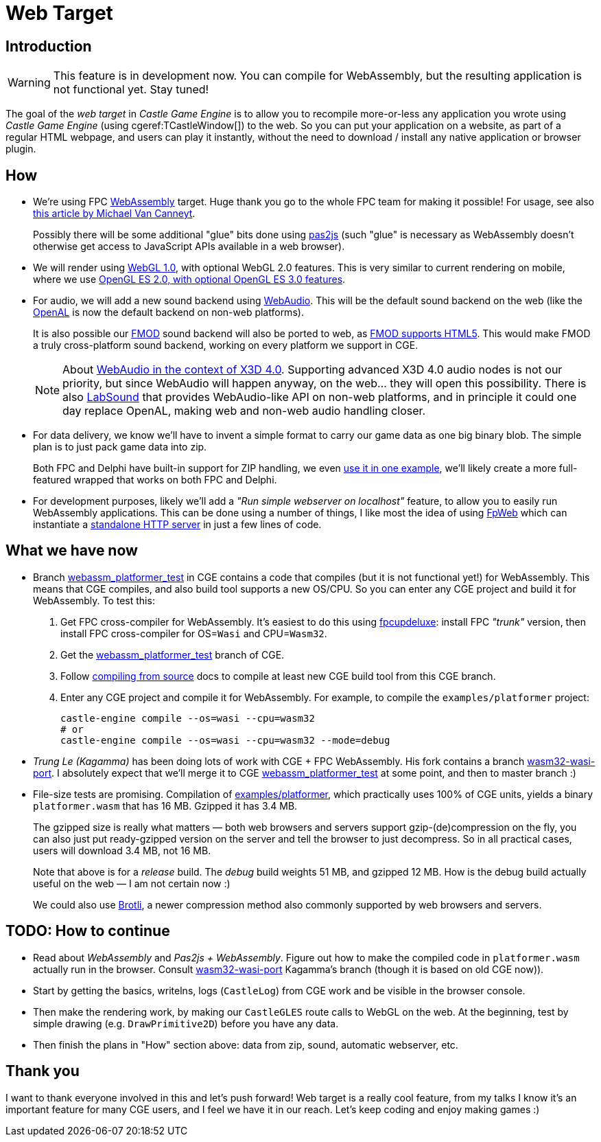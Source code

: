 # Web Target
:description: Upcoming support for web development in CGE.
// :cge-social-share-image: blender_castle_1.png

== Introduction

[WARNING]
====
This feature is in development now. You can compile for WebAssembly, but the resulting application is not functional yet. Stay tuned!
====

The goal of the _web target_ in _Castle Game Engine_ is to allow you to recompile more-or-less any application you wrote using _Castle Game Engine_ (using cgeref:TCastleWindow[]) to the web. So you can put your application on a website, as part of a regular HTML webpage, and users can play it instantly, without the need to download / install any native application or browser plugin.

== How

- We're using FPC https://wiki.freepascal.org/WebAssembly[WebAssembly] target. Huge thank you go to the whole FPC team for making it possible! For usage, see also https://www.freepascal.org/~michael/articles/fpcwasm1/fpcwasm1.pdf[this article by Michael Van Canneyt].
+
Possibly there will be some additional "glue" bits done using https://wiki.freepascal.org/pas2js[pas2js] (such "glue" is necessary as WebAssembly doesn't otherwise get access to JavaScript APIs available in a web browser).

// done: https://gitlab.com/freepascal.org/fpc/source/-/issues/40229
// done: https://gitlab.com/freepascal.org/fpc/source/-/issues/39547

- We will render using https://developer.mozilla.org/en-US/docs/Web/API/WebGL_API[WebGL 1.0], with optional WebGL 2.0 features. This is very similar to current rendering on mobile, where we use https://castle-engine.io/wp/2023/03/12/mobile-opengles-rendering-upgrades-occlusion-query-anisotropic-filtering-3d-textures-shadows-plus-new-occlusion-query-demo/[OpenGL ES 2.0, with optional OpenGL ES 3.0 features].

- For audio, we will add a new sound backend using https://developer.mozilla.org/en-US/docs/Web/API/Web_Audio_API[WebAudio]. This will be the default sound backend on the web (like the https://castle-engine.io/openal[OpenAL] is now the default backend on non-web platforms).
+
It is also possible our https://castle-engine.io/fmod[FMOD] sound backend will also be ported to web, as https://www.fmod.com/docs/2.02/api/platforms-html5.html[FMOD supports HTML5]. This would make FMOD a truly cross-platform sound backend, working on every platform we support in CGE.
+
NOTE: About https://castle-engine.io/x3d_implementation_sound.php#section_x3d4[WebAudio in the context of X3D 4.0]. Supporting advanced X3D 4.0 audio nodes is not our priority, but since WebAudio will happen anyway, on the web... they will open this possibility. There is also https://github.com/LabSound/LabSound[LabSound] that provides WebAudio-like API on non-web platforms, and in principle it could one day replace OpenAL, making web and non-web audio handling closer.

- For data delivery, we know we'll have to invent a simple format to carry our game data as one big binary blob. The simple plan is to just pack game data into zip.
+
Both FPC and Delphi have built-in support for ZIP handling, we even https://github.com/castle-engine/castle-engine/blob/master/examples/network/custom_url_handler/code/gameunzip.pas[use it in one example], we'll likely create a more full-featured wrapped that works on both FPC and Delphi.

- For development purposes, likely we'll add a _"Run simple webserver on localhost"_ feature, to allow you to easily run WebAssembly applications. This can be done using a number of things, I like most the idea of using https://wiki.lazarus.freepascal.org/fcl-web[FpWeb] which can instantiate a https://wiki.lazarus.freepascal.org/fphttpserver[standalone HTTP server] in just a few lines of code.

== What we have now

- Branch https://github.com/castle-engine/castle-engine/tree/webassm_platformer_test[webassm_platformer_test] in CGE contains a code that compiles (but it is not functional yet!) for WebAssembly. This means that CGE compiles, and also build tool supports a new OS/CPU. So you can enter any CGE project and build it for WebAssembly. To test this:
+
--
1. Get FPC cross-compiler for WebAssembly. It's easiest to do this using link:fpcupdeluxe[]: install FPC _"trunk"_ version, then install FPC cross-compiler for OS=`Wasi` and CPU=`Wasm32`.

2. Get the https://github.com/castle-engine/castle-engine/tree/webassm_platformer_test[webassm_platformer_test] branch of CGE.

3. Follow link:compiling_from_source.php[compiling from source] docs to compile at least new CGE build tool from this CGE branch.

4. Enter any CGE project and compile it for WebAssembly. For example, to compile the `examples/platformer` project:
+
[source,shell]
----
castle-engine compile --os=wasi --cpu=wasm32
# or
castle-engine compile --os=wasi --cpu=wasm32 --mode=debug
----
--

- _Trung Le (Kagamma)_ has been doing lots of work with CGE + FPC WebAssembly. His fork contains a branch https://github.com/Kagamma/castle-engine/tree/wasm32-wasi-port[wasm32-wasi-port]. I absolutely expect that we'll merge it to CGE https://github.com/castle-engine/castle-engine/tree/webassm_platformer_test[webassm_platformer_test] at some point, and then to master branch :)

- File-size tests are promising. Compilation of https://github.com/castle-engine/castle-engine/tree/webassm_platformer_test/examples/platformer[examples/platformer], which practically uses 100% of CGE units, yields a binary `platformer.wasm` that has 16 MB. Gzipped it has 3.4 MB.
+
The gzipped size is really what matters &mdash; both web browsers and servers support gzip-(de)compression on the fly, you can also just put ready-gzipped version on the server and tell the browser to just decompress. So in all practical cases, users will download 3.4 MB, not 16 MB.
+
Note that above is for a _release_ build. The _debug_ build weights 51 MB, and gzipped 12 MB. How is the debug build actually useful on the web &mdash; I am not certain now :)
+
We could also use https://en.wikipedia.org/wiki/Brotli[Brotli], a newer compression method also commonly supported by web browsers and servers.

== TODO: How to continue

- Read about _WebAssembly_ and _Pas2js + WebAssembly_. Figure out how to make the compiled code in `platformer.wasm` actually run in the browser. Consult https://github.com/Kagamma/castle-engine/tree/wasm32-wasi-port[wasm32-wasi-port] Kagamma's branch (though it is based on old CGE now)).
- Start by getting the basics, writelns, logs (`CastleLog`) from CGE work and be visible in the browser console.
- Then make the rendering work, by making our `CastleGLES` route calls to WebGL on the web. At the beginning, test by simple drawing (e.g. `DrawPrimitive2D`) before you have any data.
- Then finish the plans in "How" section above: data from zip, sound, automatic webserver, etc.

== Thank you

I want to thank everyone involved in this and let's push forward! Web target is a really cool feature, from my talks I know it's an important feature for many CGE users, and I feel we have it in our reach. Let's keep coding and enjoy making games :)

